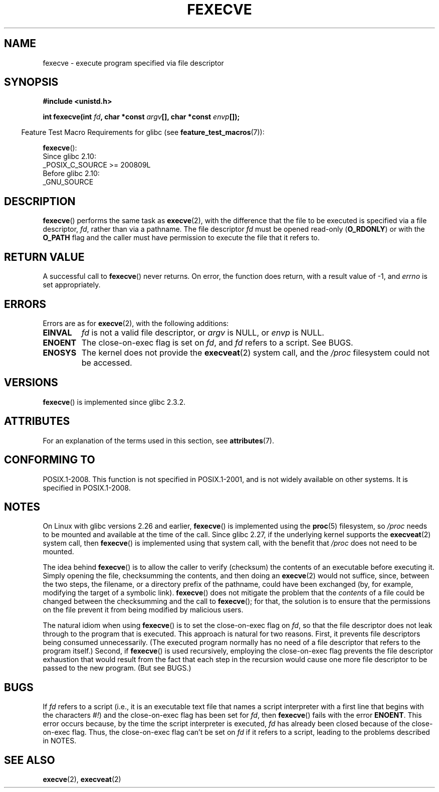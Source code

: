 .\" Copyright (c) 2006, 2014, Michael Kerrisk
.\"
.\" %%%LICENSE_START(VERBATIM)
.\" Permission is granted to make and distribute verbatim copies of this
.\" manual provided the copyright notice and this permission notice are
.\" preserved on all copies.
.\"
.\" Permission is granted to copy and distribute modified versions of this
.\" manual under the conditions for verbatim copying, provided that the
.\" entire resulting derived work is distributed under the terms of a
.\" permission notice identical to this one.
.\"
.\" Since the Linux kernel and libraries are constantly changing, this
.\" manual page may be incorrect or out-of-date.  The author(s) assume no
.\" responsibility for errors or omissions, or for damages resulting from
.\" the use of the information contained herein.  The author(s) may not
.\" have taken the same level of care in the production of this manual,
.\" which is licensed free of charge, as they might when working
.\" professionally.
.\"
.\" Formatted or processed versions of this manual, if unaccompanied by
.\" the source, must acknowledge the copyright and authors of this work.
.\" %%%LICENSE_END
.\"
.TH FEXECVE 3 2019-10-10 "Linux" "Linux Programmer's Manual"
.SH NAME
fexecve \- execute program specified via file descriptor
.SH SYNOPSIS
.nf
.B #include <unistd.h>
.PP
.BI "int fexecve(int " fd ", char *const " argv "[], char *const " envp []);
.fi
.PP
.RS -4
Feature Test Macro Requirements for glibc (see
.BR feature_test_macros (7)):
.RE
.PP
.BR fexecve ():
.nf
    Since glibc 2.10:
        _POSIX_C_SOURCE\ >=\ 200809L
    Before glibc 2.10:
        _GNU_SOURCE
.fi
.SH DESCRIPTION
.BR fexecve ()
performs the same task as
.BR execve (2),
with the difference that the file to be executed
is specified via a file descriptor,
.IR fd ,
rather than via a pathname.
The file descriptor
.I fd
must be opened read-only
.RB ( O_RDONLY )
or with the
.B O_PATH
flag
and the caller must have permission to execute the file that it refers to.
.SH RETURN VALUE
A successful call to
.BR fexecve ()
never returns.
On error, the function does return, with a result value of \-1, and
.I errno
is set appropriately.
.SH ERRORS
Errors are as for
.BR execve (2),
with the following additions:
.TP
.B EINVAL
.I fd
is not a valid file descriptor, or
.I argv
is NULL, or
.I envp
is NULL.
.TP
.B ENOENT
The close-on-exec flag is set on
.IR fd ,
and
.I fd
refers to a script.
See BUGS.
.TP
.B ENOSYS
The kernel does not provide the
.BR execveat (2)
system call, and the
.I /proc
filesystem could not be accessed.
.SH VERSIONS
.BR fexecve ()
is implemented since glibc 2.3.2.
.SH ATTRIBUTES
For an explanation of the terms used in this section, see
.BR attributes (7).
.ad l
.nh
.TS
allbox;
lbx lb lb
l l l.
Interface	Attribute	Value
T{
.BR fexecve ()
T}	Thread safety	MT-Safe
.TE
.hy
.ad
.sp 1
.SH CONFORMING TO
POSIX.1-2008.
This function is not specified in POSIX.1-2001,
and is not widely available on other systems.
It is specified in POSIX.1-2008.
.SH NOTES
On Linux with glibc versions 2.26 and earlier,
.BR fexecve ()
is implemented using the
.BR proc (5)
filesystem, so
.I /proc
needs to be mounted and available at the time of the call.
Since glibc 2.27,
.\" glibc commit 43ffc53a352a67672210c9dd4959f6c6b7407e60
if the underlying kernel supports the
.BR execveat (2)
system call, then
.BR fexecve ()
is implemented using that system call, with the benefit that
.IR /proc
does not need to be mounted.
.PP
The idea behind
.BR fexecve ()
is to allow the caller to verify (checksum) the contents of
an executable before executing it.
Simply opening the file, checksumming the contents, and then doing an
.BR execve (2)
would not suffice, since, between the two steps, the filename,
or a directory prefix of the pathname, could have been exchanged
(by, for example, modifying the target of a symbolic link).
.BR fexecve ()
does not mitigate the problem that the
.I contents
of a file could be changed between the checksumming and the call to
.BR fexecve ();
for that, the solution is to ensure that the permissions on the file
prevent it from being modified by malicious users.
.PP
The natural idiom when using
.BR fexecve ()
is to set the close-on-exec flag on
.IR fd ,
so that the file descriptor does not leak through to the program
that is executed.
This approach is natural for two reasons.
First, it prevents file descriptors being consumed unnecessarily.
(The executed program normally has no need of a file descriptor
that refers to the program itself.)
Second, if
.BR fexecve ()
is used recursively,
employing the close-on-exec flag prevents the file descriptor exhaustion
that would result from the fact that each step in the recursion would
cause one more file descriptor to be passed to the new program.
(But see BUGS.)
.SH BUGS
If
.I fd
refers to a script (i.e., it is an executable text file that names
a script interpreter with a first line that begins with the characters
.IR #! )
and the close-on-exec flag has been set for
.IR fd ,
then
.BR fexecve ()
fails with the error
.BR ENOENT .
This error occurs because,
by the time the script interpreter is executed,
.I fd
has already been closed because of the close-on-exec flag.
Thus, the close-on-exec flag can't be set on
.I fd
if it refers to a script, leading to the problems described in NOTES.
.SH SEE ALSO
.BR execve (2),
.BR execveat (2)
